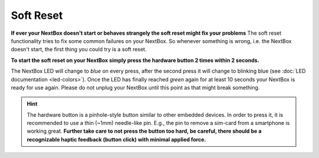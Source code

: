 Soft Reset
=======================

**If ever your NextBox doesn't start or behaves strangely the soft reset might fix your problems**
The soft reset functionality tries to fix some common failures on your NextBox.
So whenever something is wrong, i.e. the NextBox doesn't start, the first thing you could try is
a soft reset.

**To start the soft reset on your NextBox simply press the hardware button 2 times within 2 seconds.**

The NextBox LED will change to *blue* on every press, after the second press
it will change to blinking blue (see :doc:`LED documentation <led-colors>`).
Once the LED has finally reached *green* again for at least 10 seconds your NextBox is ready for use again.
Please do not unplug your NextBox until this point as that might break something.

.. figure:: /nextbox/images/technical/nextbox_led_button.jpeg
   :alt: img1
   :align: center

.. hint::
   The hardware button is a pinhole-style button similar to other embedded
   devices. In order to press it, it is recommended to use a thin (~1mm)
   needle-like pin. E.g., the pin to remove a sim-card from a smartphone is
   working great. **Further take care to not press the button too hard,
   be careful, there should be a recognizable haptic feedback (button click)
   with minimal applied force.**


